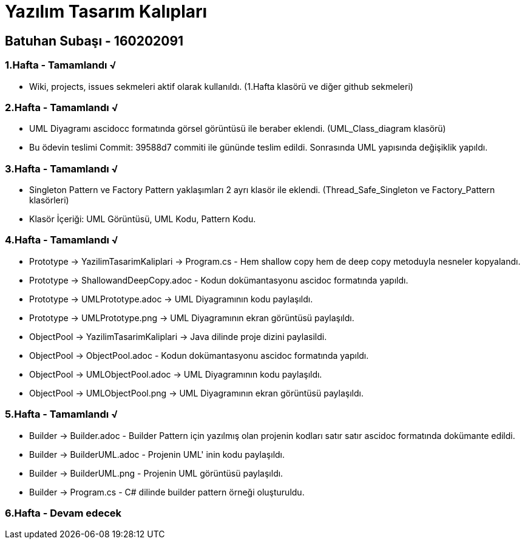 = Yazılım Tasarım Kalıpları

== Batuhan Subaşı - 160202091

=== 1.Hafta - Tamamlandı √

- Wiki, projects, issues sekmeleri aktif olarak kullanıldı. (1.Hafta klasörü ve diğer github sekmeleri)

=== 2.Hafta - Tamamlandı √

- UML Diyagramı ascidocc formatında görsel görüntüsü ile beraber eklendi. (UML_Class_diagram klasörü)

- Bu ödevin teslimi Commit: 39588d7 commiti ile gününde teslim edildi. Sonrasında UML yapısında değişiklik yapıldı.

=== 3.Hafta - Tamamlandı √

- Singleton Pattern ve Factory Pattern yaklaşımları 2 ayrı klasör ile eklendi. (Thread_Safe_Singleton ve Factory_Pattern klasörleri)
- Klasör İçeriği: UML Görüntüsü, UML Kodu, Pattern Kodu.

=== 4.Hafta - Tamamlandı √

- Prototype -> YazilimTasarimKaliplari -> Program.cs - Hem shallow copy hem de deep copy metoduyla nesneler kopyalandı.
- Prototype -> ShallowandDeepCopy.adoc - Kodun dokümantasyonu ascidoc formatında yapıldı.
- Prototype -> UMLPrototype.adoc -> UML Diyagramının kodu paylaşıldı.
- Prototype -> UMLPrototype.png -> UML Diyagramının ekran görüntüsü paylaşıldı.
- ObjectPool -> YazilimTasarimKaliplari -> Java dilinde proje dizini paylasildi.
- ObjectPool -> ObjectPool.adoc - Kodun dokümantasyonu ascidoc formatında yapıldı.
- ObjectPool -> UMLObjectPool.adoc -> UML Diyagramının kodu paylaşıldı.
- ObjectPool -> UMLObjectPool.png -> UML Diyagramının ekran görüntüsü paylaşıldı.

=== 5.Hafta - Tamamlandı √

- Builder -> Builder.adoc - Builder Pattern için yazılmış olan projenin kodları satır satır ascidoc formatında dokümante edildi.
- Builder -> BuilderUML.adoc - Projenin UML' inin kodu paylaşıldı.
- Builder -> BuilderUML.png - Projenin UML görüntüsü paylaşıldı.
- Builder -> Program.cs - C# dilinde builder pattern örneği oluşturuldu.

=== 6.Hafta - Devam edecek 

